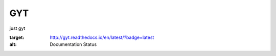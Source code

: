 GYT
===

just gyt

.. image:: https://readthedocs.org/projects/sockmafia/badge/?version=latest
:target: http://gyt.readthedocs.io/en/latest/?badge=latest
:alt: Documentation Status
